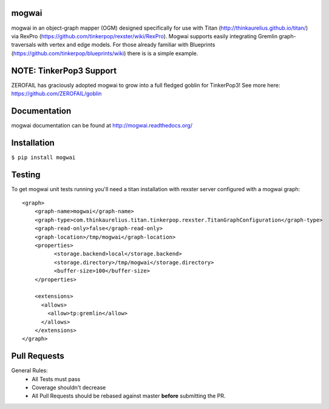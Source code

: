 mogwai
======

.. image:: https://travis-ci.org/platinummonkey/mogwai.svg?branch=master
    :target: https://travis-ci.org/platinummonkey/mogwai

.. image:: https://ga-beacon.appspot.com/UA-50275923-1/platinummonkey/mogwai
    :target: http://github.com/platinummonkey/mogwai

mogwai in an object-graph mapper (OGM) designed specifically for use with Titan
(http://thinkaurelius.github.io/titan/) via RexPro (https://github.com/tinkerpop/rexster/wiki/RexPro).
Mogwai supports easily integrating Gremlin graph-traversals with vertex and edge models. For those
already familiar with Blueprints (https://github.com/tinkerpop/blueprints/wiki) there is is a
simple example.

NOTE: TinkerPop3 Support
========================
ZEROFAIL has graciously adopted mogwai to grow into a full fledged goblin for TinkerPop3! See more here: https://github.com/ZEROFAIL/goblin


Documentation
=============

mogwai documentation can be found at http://mogwai.readthedocs.org/

Installation
============

``$ pip install mogwai``

Testing
=======

To get mogwai unit tests running you'll need a titan installation with rexster server configured with a mogwai graph::

    <graph>
        <graph-name>mogwai</graph-name>
        <graph-type>com.thinkaurelius.titan.tinkerpop.rexster.TitanGraphConfiguration</graph-type>
        <graph-read-only>false</graph-read-only>
        <graph-location>/tmp/mogwai</graph-location>
        <properties>
              <storage.backend>local</storage.backend>
              <storage.directory>/tmp/mogwai</storage.directory>
              <buffer-size>100</buffer-size>
        </properties>

        <extensions>
          <allows>
            <allow>tp:gremlin</allow>
          </allows>
        </extensions>
    </graph>



Pull Requests
=============

General Rules:
  - All Tests must pass
  - Coverage shouldn't decrease
  - All Pull Requests should be rebased against master **before** submitting the PR.


